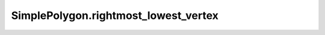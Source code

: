 SimplePolygon.rightmost_lowest_vertex
=====================================

.. autoattribute:: crossproduct.crossproduct.SimplePolygon.rightmost_lowest_vertex